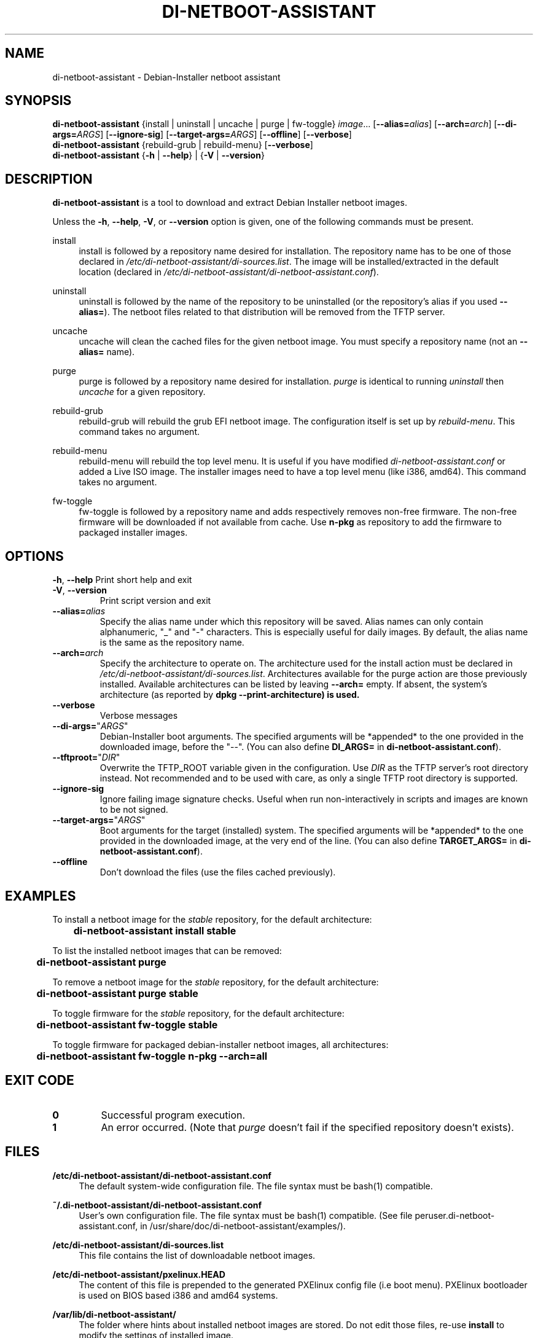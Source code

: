 .\"                                      Hey, EMACS: -*- nroff -*-
.TH DI-NETBOOT-ASSISTANT "1" "August 2009" "Frank Lin Piat" "User Commands"
.\" disable hyphenation
.nh
.\" disable justification (adjust text to left margin only)
.SH NAME
di\-netboot\-assistant - Debian-Installer netboot assistant
.SH SYNOPSIS
\fBdi\-netboot\-assistant\fR {install\ | uninstall\ | uncache\ | purge\ | fw-toggle}\ \fIimage\fR...\ [\fB\-\-alias=\fR\fB\fIalias\fR\fR] [\fB\-\-arch=\fR\fB\fIarch\fR\fR] [\fB\-\-di\-args=\fR\fB\fIARGS\fR\fR] [\fB\-\-ignore-sig\fR] [\fB\-\-target\-args=\fR\fB\fIARGS\fR\fR] [\fB\-\-offline\fR] [\fB\-\-verbose\fR]
.RE
\fBdi\-netboot\-assistant\fR  {rebuild\-grub\ | rebuild\-menu} [\fB\-\-verbose\fR]
.RE
\fBdi\-netboot\-assistant\fR  {\fB-h\fR | \fB\-\-help\fR} | {\fB-V\fR | \fB\-\-version\fR}
.SH DESCRIPTION
.PP
\fBdi\-netboot\-assistant\fR is a tool to download and extract Debian Installer netboot images.
.PP
Unless the
\fB\-h\fR,
\fB\-\-help\fR,
\fB\-V\fR, or
\fB\-\-version\fR
option is given, one of the following commands must be present\&.
.PP
install
.RS 4
install is followed by a repository name desired for installation\&. The repository name has to be one of those declared in \fI/etc/di\-netboot\-assistant/di\-sources\&.list\fR. The image will be installed/extracted in the default location (declared in \fI/etc/di\-netboot\-assistant/di\-netboot\-assistant.conf\fR).
.RE
.PP
uninstall
.RS 4
uninstall is followed by the name of the repository to be uninstalled (or the repository's alias if you used \fB--alias=\fR)\&. The netboot files related to that distribution will be removed from the TFTP server.
.RE
.PP
uncache
.RS 4
uncache will clean the cached files for the given netboot image. You must specify a repository name (not an \fB--alias=\fR name).
.RE
.PP
purge
.RS 4
purge is followed by a repository name desired for installation\&. \fIpurge\fR is identical to running \fIuninstall\fR then \fIuncache\fR for a given repository.
.RE
.PP
rebuild\-grub
.RS 4
rebuild\-grub will rebuild the grub EFI netboot image. The configuration itself is set up by \fIrebuild\-menu\fR. This command takes no argument.
.RE
.PP
rebuild\-menu
.RS 4
rebuild\-menu will rebuild the top level menu. It is useful if you have modified \fIdi\-netboot\-assistant.conf\fR or added a Live ISO image. The installer images need to have a top level menu (like i386, amd64). This command takes no argument.
.RE
.PP
fw\-toggle
.RS 4
fw\-toggle is followed by a repository name and adds respectively removes non-free firmware. The non-free firmware will be downloaded if not available from cache. Use \fBn\-pkg\fR as repository to add the firmware to packaged installer images.
.RE
.SH "OPTIONS"
.PP
\fB\-h\fR, \fB\-\-help\fR
Print short help and exit
.TP
\fB\-V\fR, \fB\-\-version\fR
Print script version and exit
.TP
\fB\-\-alias=\fR\fB\fIalias\fR\fR
Specify the alias name under which this repository will be saved. Alias names can only contain alphanumeric, "_" and "-" characters. This is especially useful for daily images. By default, the alias name is the same as the repository name.
.TP
\fB\-\-arch=\fR\fB\fIarch\fR\fR
Specify the architecture to operate on. The architecture used for the install action must be declared in \fI/etc/di\-netboot\-assistant/di\-sources\&.list\fR. Architectures available for the purge action are those previously installed. Available architectures can be listed by leaving \fB\-\-arch=\fR empty. If absent, the system's architecture (as reported by \fBdpkg \-\-print\-architecture) is used.
.TP
\fB\-\-verbose\fR
Verbose messages
.TP
\fB\-\-di\-args=\fR"\fB\fIARGS\fR\fR"
Debian-Installer boot arguments. The specified arguments will be *appended* to the one provided in the downloaded image, before the "\-\-". (You can also define \fBDI_ARGS=\fR in \fBdi\-netboot\-assistant.conf\fR).
.TP
\fB\-\-tftproot=\fR"\fB\fIDIR\fR\fR"
Overwrite the TFTP_ROOT variable given in the configuration. Use \fIDIR\fR as the TFTP server's root directory instead. Not recommended and to be used with care, as only a single TFTP root directory is supported.
.TP
\fB\-\-ignore-sig\fR
Ignore failing image signature checks. Useful when run non-interactively in scripts and images are known to be not signed.
.TP
\fB\-\-target\-args=\fR"\fB\fIARGS\fR\fR"
Boot arguments for the target (installed) system. The specified arguments will be *appended* to the one provided in the downloaded image, at the very end of the line. (You can also define \fBTARGET_ARGS=\fR in \fBdi\-netboot\-assistant.conf\fR).
.TP
\fB\-\-offline\fR
Don't download the files (use the files cached previously).
.RE
.SH EXAMPLES

To install a netboot image for the \fIstable\fR repository, for the default architecture:
.br
\fB	di\-netboot\-assistant install stable\fP
.br

To list the installed netboot images that can be removed:
.br
\fB	di\-netboot\-assistant purge\fP
.br

To remove a netboot image for the \fIstable\fR repository, for the default architecture:
.br
\fB	di\-netboot\-assistant purge stable\fP
.br

To toggle firmware for the \fIstable\fR repository, for the default architecture:
.br
\fB	di\-netboot\-assistant fw-toggle stable\fP
.br

To toggle firmware for packaged debian-installer netboot images, all architectures:
.br
\fB	di\-netboot\-assistant fw-toggle n\-pkg \-\-arch=all\fP
.br

.RE
.SH "EXIT CODE"
.TP
\fB0\fR
Successful program execution.
.TP
\fB1\fR
An error occurred. (Note that \fIpurge\fR doesn't fail if the specified repository doesn't exists).


.
.SH FILES
.PP
\fB/etc/di\-netboot\-assistant/di\-netboot\-assistant.conf\fR
.RS 4
The default system-wide configuration file. The file syntax must be bash(1) compatible.
.RE
.PP
\fB~/.di\-netboot\-assistant/di\-netboot\-assistant.conf\fR
.RS 4
User's own configuration file. The file syntax must be bash(1) compatible. (See file peruser.di\-netboot\-assistant.conf, in /usr/share/doc/di\-netboot\-assistant/examples/).
.RE
.PP
\fB/etc/di\-netboot\-assistant/di\-sources.list\fR
.RS 4
This file contains the list of downloadable netboot images.
.RE
.PP
\fB/etc/di\-netboot\-assistant/pxelinux.HEAD\fR
.RS 4
The content of this file is prepended to the generated PXElinux config file (i.e boot menu). PXElinux bootloader is used on BIOS based i386 and amd64 systems.
.RE
.PP
\fB/var/lib/di\-netboot\-assistant/\fR
.RS 4
The folder where hints about installed netboot images are stored. Do not edit those files, re-use \fBinstall\fR to modify the settings of installed image.
.RE
.PP
\fB/var/cache/di\-netboot\-assistant/\fR
.RS 4
The folder where downloaded files are stored (cached) before "installing" them. Use the action \fBuncache\fR to remove cached files.
.RE
.SH SECURITY
Do not use sudo to grant execution right to di\-netboot\-assistant (see the README file).
.SH PROXY
di\-netboot\-assistant uses wget or curl to actually download the files. You can set the environnement variables accordingly.
.SH AUTHOR
di\-netboot\-assistant was written by Frank Lin PIAT <fpiat@klabs.be>.
